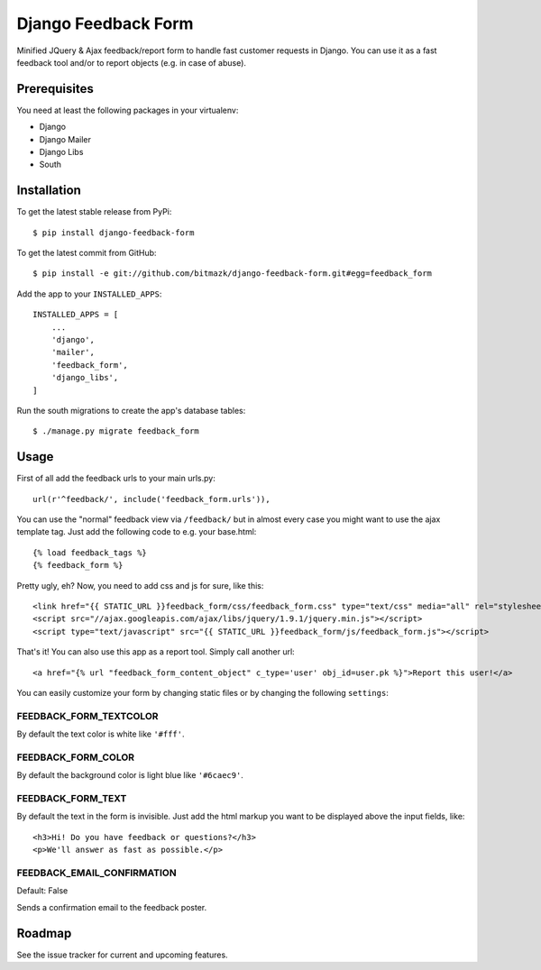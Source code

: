 Django Feedback Form
====================

Minified JQuery & Ajax feedback/report form to handle fast customer requests in
Django. You can use it as a fast feedback tool and/or to report objects (e.g.
in case of abuse).

Prerequisites
-------------

You need at least the following packages in your virtualenv:

* Django
* Django Mailer
* Django Libs
* South


Installation
------------

To get the latest stable release from PyPi::

    $ pip install django-feedback-form

To get the latest commit from GitHub::

    $ pip install -e git://github.com/bitmazk/django-feedback-form.git#egg=feedback_form

Add the app to your ``INSTALLED_APPS``::

    INSTALLED_APPS = [
        ...
        'django',
        'mailer',
        'feedback_form',
        'django_libs',
    ]

Run the south migrations to create the app's database tables::

    $ ./manage.py migrate feedback_form


Usage
-----

First of all add the feedback urls to your main urls.py::

    url(r'^feedback/', include('feedback_form.urls')),

You can use the "normal" feedback view via ``/feedback/`` but in almost every
case you might want to use the ajax template tag. Just add the following code
to e.g. your base.html::

    {% load feedback_tags %}
    {% feedback_form %}

Pretty ugly, eh? Now, you need to add css and js for sure, like this::

    <link href="{{ STATIC_URL }}feedback_form/css/feedback_form.css" type="text/css" media="all" rel="stylesheet" />
    <script src="//ajax.googleapis.com/ajax/libs/jquery/1.9.1/jquery.min.js"></script>
    <script type="text/javascript" src="{{ STATIC_URL }}feedback_form/js/feedback_form.js"></script>

That's it!
You can also use this app as a report tool. Simply call another url::

    <a href="{% url "feedback_form_content_object" c_type='user' obj_id=user.pk %}">Report this user!</a>

You can easily customize your form by changing static files or by changing the
following ``settings``:

FEEDBACK_FORM_TEXTCOLOR
+++++++++++++++++++++++

By default the text color is white like ``'#fff'``.

FEEDBACK_FORM_COLOR
+++++++++++++++++++

By default the background color is light blue like ``'#6caec9'``.

FEEDBACK_FORM_TEXT
++++++++++++++++++

By default the text in the form is invisible. Just add the html markup you want
to be displayed above the input fields, like::

    <h3>Hi! Do you have feedback or questions?</h3>
    <p>We'll answer as fast as possible.</p>


FEEDBACK_EMAIL_CONFIRMATION
+++++++++++++++++++++++++++

Default: False

Sends a confirmation email to the feedback poster.


Roadmap
-------

See the issue tracker for current and upcoming features.
